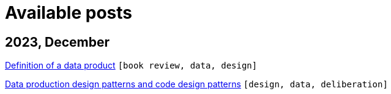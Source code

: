 :nofooter:
:source-highlighter: rouge
:rouge-style: monokai
= Available posts

== 2023, December

xref:./posts/data-product-definition.adoc[Definition of a data product] `[book review, data, design]`

xref:./posts/confine-data-production-patterns.adoc[Data production design patterns and code design patterns] `[design, data, deliberation]`

